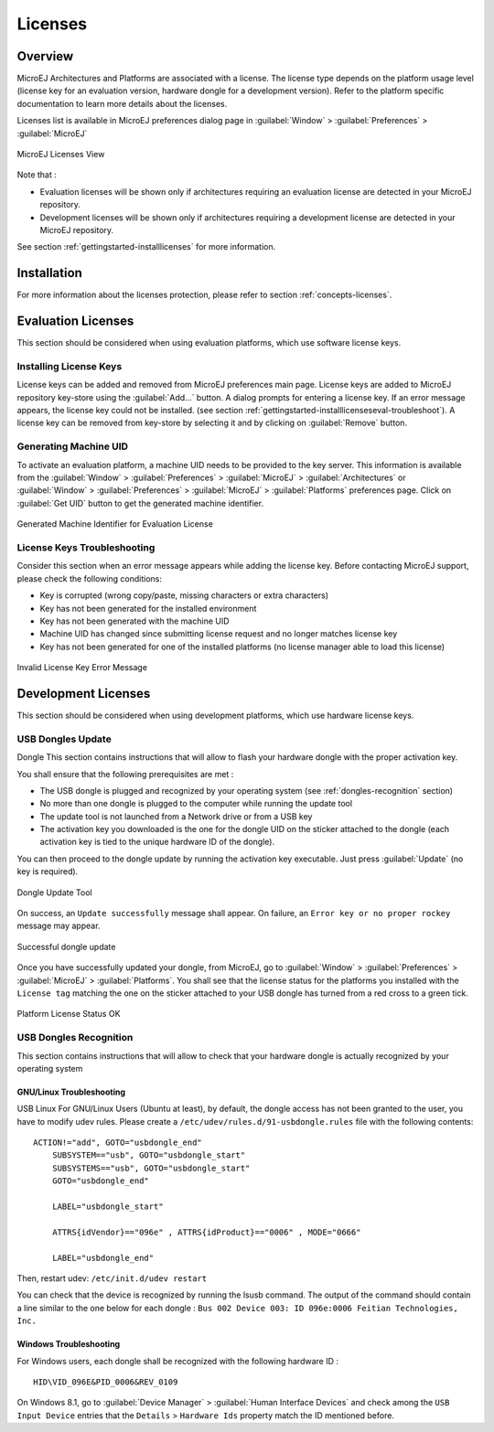 Licenses
========

.. _concepts-licenses:

Overview
--------

MicroEJ Architectures and Platforms are associated with a license. The
license type depends on the platform usage level (license key for an
evaluation version, hardware dongle for a development version). Refer to
the platform specific documentation to learn more details about the
licenses.

Licenses list is available in MicroEJ preferences dialog page in :guilabel:`Window`
> :guilabel:`Preferences` > :guilabel:`MicroEJ`

.. figure:: images/preferences/licenses.jpg
   :alt: MicroEJ Licenses View
   :align: center
   :width: 995px
   :height: 418px

   MicroEJ Licenses View

Note that :

-  Evaluation licenses will be shown only if architectures requiring an
   evaluation license are detected in your MicroEJ repository.

-  Development licenses will be shown only if architectures requiring a
   development license are detected in your MicroEJ repository.

See section :ref:`gettingstarted-installlicenses` for more
information.


.. _gettingstarted-installlicenses:

Installation
------------

For more information about the licenses protection, please refer to
section :ref:`concepts-licenses`.


.. _gettingstarted-installlicenseseval:

Evaluation Licenses
-------------------

This section should be considered when using evaluation platforms, which
use software license keys.

.. _gettingstarted-installlicenseseval-install:

Installing License Keys
~~~~~~~~~~~~~~~~~~~~~~~

License keys can be added and removed from MicroEJ preferences main
page. License keys are added to MicroEJ repository key-store using the
:guilabel:`Add…` button. A dialog prompts for entering a license key. If an
error message appears, the license key could not be installed. (see
section :ref:`gettingstarted-installlicenseseval-troubleshoot`).
A license key can be removed from key-store by selecting it and by
clicking on :guilabel:`Remove` button.

.. _gettingstarted-installlicenseseval-uid:

Generating Machine UID
~~~~~~~~~~~~~~~~~~~~~~

To activate an evaluation platform, a machine UID needs to be provided
to the key server. This information is available from the :guilabel:`Window` >
:guilabel:`Preferences` > :guilabel:`MicroEJ` > :guilabel:`Architectures` or :guilabel:`Window` > :guilabel:`Preferences` > :guilabel:`MicroEJ`
> :guilabel:`Platforms` preferences page. Click on :guilabel:`Get UID` button to get the generated machine identifier.

.. figure:: images/preferences/uid.jpg
   :alt: Generated Machine Identifier for Evaluation License
   :align: center
   :width: 532px
   :height: 172px

   Generated Machine Identifier for Evaluation License

.. _gettingstarted-installlicenseseval-troubleshoot:

License Keys Troubleshooting
~~~~~~~~~~~~~~~~~~~~~~~~~~~~

Consider this section when an error message appears while adding the
license key. Before contacting MicroEJ support, please check the
following conditions:

-  Key is corrupted (wrong copy/paste, missing characters or extra
   characters)

-  Key has not been generated for the installed environment

-  Key has not been generated with the machine UID

-  Machine UID has changed since submitting license request and no
   longer matches license key

-  Key has not been generated for one of the installed platforms (no
   license manager able to load this license)

.. figure:: images/preferences/wrongkey.jpg
   :alt: Invalid License Key Error Message
   :align: center
   :width: 532px
   :height: 210px

   Invalid License Key Error Message


.. _gettingstarted-installlicensesdev:

Development Licenses
--------------------

This section should be considered when using development platforms,
which use hardware license keys.

.. _dongles-update:

USB Dongles Update
~~~~~~~~~~~~~~~~~~

Dongle
This section contains instructions that will allow to flash your
hardware dongle with the proper activation key.

You shall ensure that the following prerequisites are met :

-  The USB dongle is plugged and recognized by your operating system
   (see :ref:`dongles-recognition` section)

-  No more than one dongle is plugged to the computer while running the
   update tool

-  The update tool is not launched from a Network drive or from a USB
   key

-  The activation key you downloaded is the one for the dongle UID on
   the sticker attached to the dongle (each activation key is tied to
   the unique hardware ID of the dongle).

You can then proceed to the dongle update by running the activation key
executable. Just press :guilabel:`Update` (no key is required). 

.. figure:: images/dongle/updateTool.png
   :alt: Dongle Update Tool
   :align: center
   :width: 271px
   :height: 310px

   Dongle Update Tool

On success, an ``Update successfully`` message shall appear. On failure, an
``Error key or no proper rockey`` message may appear.

.. figure:: images/dongle/updateSuccessful.png
   :alt: Successful dongle update
   :align: center
   :width: 222px
   :height: 169px

   Successful dongle update

Once you have successfully updated your dongle, from MicroEJ, go to
:guilabel:`Window` > :guilabel:`Preferences` > :guilabel:`MicroEJ` > :guilabel:`Platforms`. You shall see that the
license status for the platforms you installed with the ``License tag``
matching the one on the sticker attached to your USB dongle has turned
from a red cross to a green tick.

.. figure:: images/dongle/platformLicenseDetails.png
   :alt: Platform License Status OK
   :align: center
   :width: 926px
   :height: 324px

   Platform License Status OK

.. _dongles-recognition:

USB Dongles Recognition
~~~~~~~~~~~~~~~~~~~~~~~

This section contains instructions that will allow to check that your
hardware dongle is actually recognized by your operating system

GNU/Linux Troubleshooting
"""""""""""""""""""""""""

USB
Linux
For GNU/Linux Users (Ubuntu at least), by default, the dongle access has
not been granted to the user, you have to modify udev rules. Please
create a ``/etc/udev/rules.d/91-usbdongle.rules`` file with the
following contents:

::

   ACTION!="add", GOTO="usbdongle_end"
       SUBSYSTEM=="usb", GOTO="usbdongle_start"
       SUBSYSTEMS=="usb", GOTO="usbdongle_start"
       GOTO="usbdongle_end"
       
       LABEL="usbdongle_start"
       
       ATTRS{idVendor}=="096e" , ATTRS{idProduct}=="0006" , MODE="0666"
       
       LABEL="usbdongle_end"

Then, restart udev: ``/etc/init.d/udev restart``

You can check that the device is recognized by running the lsusb
command. The output of the command should contain a line similar to the
one below for each dongle :
``Bus 002 Device 003: ID 096e:0006 Feitian Technologies, Inc.``

Windows Troubleshooting
"""""""""""""""""""""""

For Windows users, each dongle shall be recognized with the following
hardware ID :

::

   HID\VID_096E&PID_0006&REV_0109

On Windows 8.1, go to :guilabel:`Device Manager` > :guilabel:`Human Interface Devices` and
check among the ``USB Input Device`` entries that the
``Details`` > ``Hardware Ids`` property match the ID mentioned before.

..
   | Copyright 2008-2020, MicroEJ Corp. Content in this space is free 
   for read and redistribute. Except if otherwise stated, modification 
   is subject to MicroEJ Corp prior approval.
   | MicroEJ is a trademark of MicroEJ Corp. All other trademarks and 
   copyrights are the property of their respective owners.
